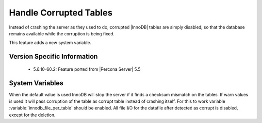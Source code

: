 .. _innodb_corrupt_table_action_page:

=========================
 Handle Corrupted Tables
=========================

Instead of crashing the server as they used to do, corrupted |InnoDB| tables are simply disabled, so that the database remains available while the corruption is being fixed.

This feature adds a new system variable.

Version Specific Information
============================

  * 5.6.10-60.2:
    Feature ported from |Percona Server| 5.5

System Variables
================

.. variable:: innodb_corrupt_table_action

     :version 5.6.10-60.2: Introduced.
     :cli: Yes
     :conf: Yes
     :scope: Global
     :dyn: Yes
     :vartype: ULONG
     :default: ``assert``
     :range: ``assert``, ``warn``

When the default value is used InnoDB will stop the server if it finds a checksum mismatch on the tables. If warn values is used it will pass corruption of the table as corrupt table instead of crashing itself. For this to work variable :variable:`innodb_file_per_table` should be enabled. All file I/O for the datafile after detected as corrupt is disabled, except for the deletion.
